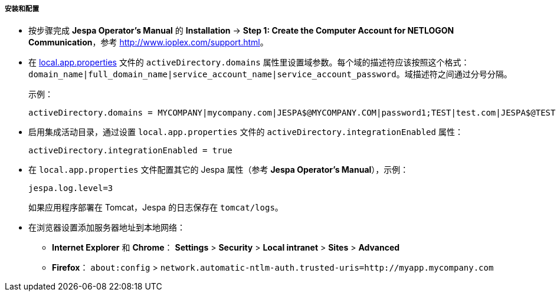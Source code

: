 :sourcesdir: ../../../../../source

[[jespa_conf]]
===== 安装和配置

* 按步骤完成 *Jespa Operator's Manual* 的 *Installation* -> *Step 1: Create the Computer Account for NETLOGON Communication*，参考 link:$$http://www.ioplex.com/support.html$$[http://www.ioplex.com/support.html]。

* 在 <<app_properties_files,local.app.properties>> 文件的 `activeDirectory.domains` 属性里设置域参数。每个域的描述符应该按照这个格式：`++domain_name|full_domain_name|service_account_name|service_account_password++`。域描述符之间通过分号分隔。
+
示例：
+
[source, properties]
----
activeDirectory.domains = MYCOMPANY|mycompany.com|JESPA$@MYCOMPANY.COM|password1;TEST|test.com|JESPA$@TEST.COM|password2
----

* 启用集成活动目录，通过设置 `local.app.properties` 文件的 `activeDirectory.integrationEnabled` 属性：
+
[source, properties]
----
activeDirectory.integrationEnabled = true
----

* 在 `local.app.properties` 文件配置其它的 Jespa 属性（参考 *Jespa Operator's Manual*），示例：
+
[source, properties]
----
jespa.log.level=3
----
+
如果应用程序部署在 Tomcat，Jespa 的日志保存在 `tomcat/logs`。

* 在浏览器设置添加服务器地址到本地网络：

** *Internet Explorer* 和 *Chrome*： *Settings* > *Security* > *Local intranet* > *Sites* > *Advanced*

** *Firefox*： `about:config` > `network.automatic-ntlm-auth.trusted-uris=http://myapp.mycompany.com`

